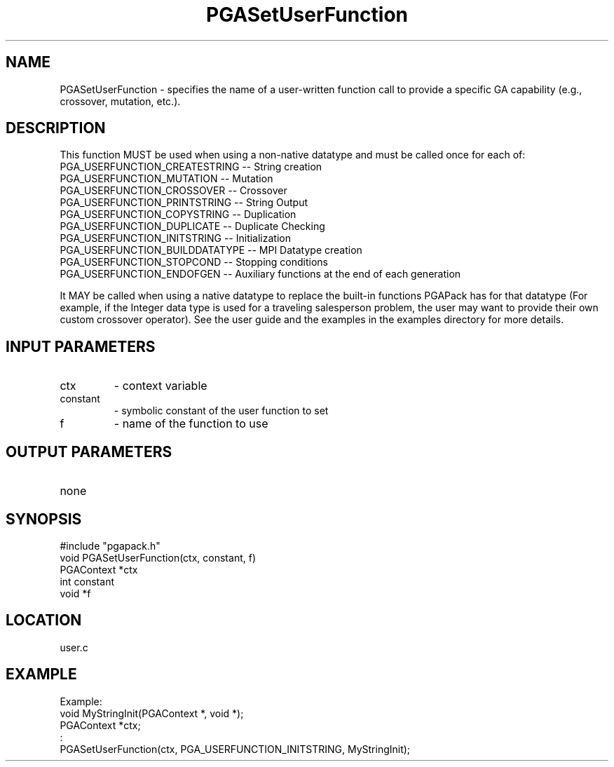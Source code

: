.TH PGASetUserFunction 3 "05/01/95" " " "PGAPack"
.SH NAME
PGASetUserFunction \- specifies the name of a user-written function
call to provide a specific GA capability (e.g., crossover,
mutation, etc.).  

.SH DESCRIPTION
This function MUST be used when using a non-native
datatype and must be called once for each of:
  PGA_USERFUNCTION_CREATESTRING     -- String creation
  PGA_USERFUNCTION_MUTATION         -- Mutation
  PGA_USERFUNCTION_CROSSOVER        -- Crossover
  PGA_USERFUNCTION_PRINTSTRING      -- String Output
  PGA_USERFUNCTION_COPYSTRING       -- Duplication
  PGA_USERFUNCTION_DUPLICATE        -- Duplicate Checking
  PGA_USERFUNCTION_INITSTRING       -- Initialization
  PGA_USERFUNCTION_BUILDDATATYPE    -- MPI Datatype creation
  PGA_USERFUNCTION_STOPCOND         -- Stopping conditions
  PGA_USERFUNCTION_ENDOFGEN         -- Auxiliary functions at the end of each generation

It MAY be called when using a native datatype to replace the built-in
functions PGAPack has for that datatype (For example, if the Integer data
type is used for a traveling salesperson problem, the user may want to
provide their own custom crossover operator).  See the user guide and the
examples in the examples directory for more details.
.SH INPUT PARAMETERS
.PD 0
.TP
ctx
- context variable
.PD 0
.TP
constant
- symbolic constant of the user function to set
.PD 0
.TP
f
- name of the function to use
.PD 1
.SH OUTPUT PARAMETERS
.PD 0
.TP
none

.PD 1
.SH SYNOPSIS
.nf
#include "pgapack.h"
void  PGASetUserFunction(ctx, constant, f)
PGAContext *ctx
int constant
void *f
.fi
.SH LOCATION
user.c
.SH EXAMPLE
.nf
Example:
void MyStringInit(PGAContext *, void *);
PGAContext *ctx;
:
PGASetUserFunction(ctx, PGA_USERFUNCTION_INITSTRING, MyStringInit);

.fi
